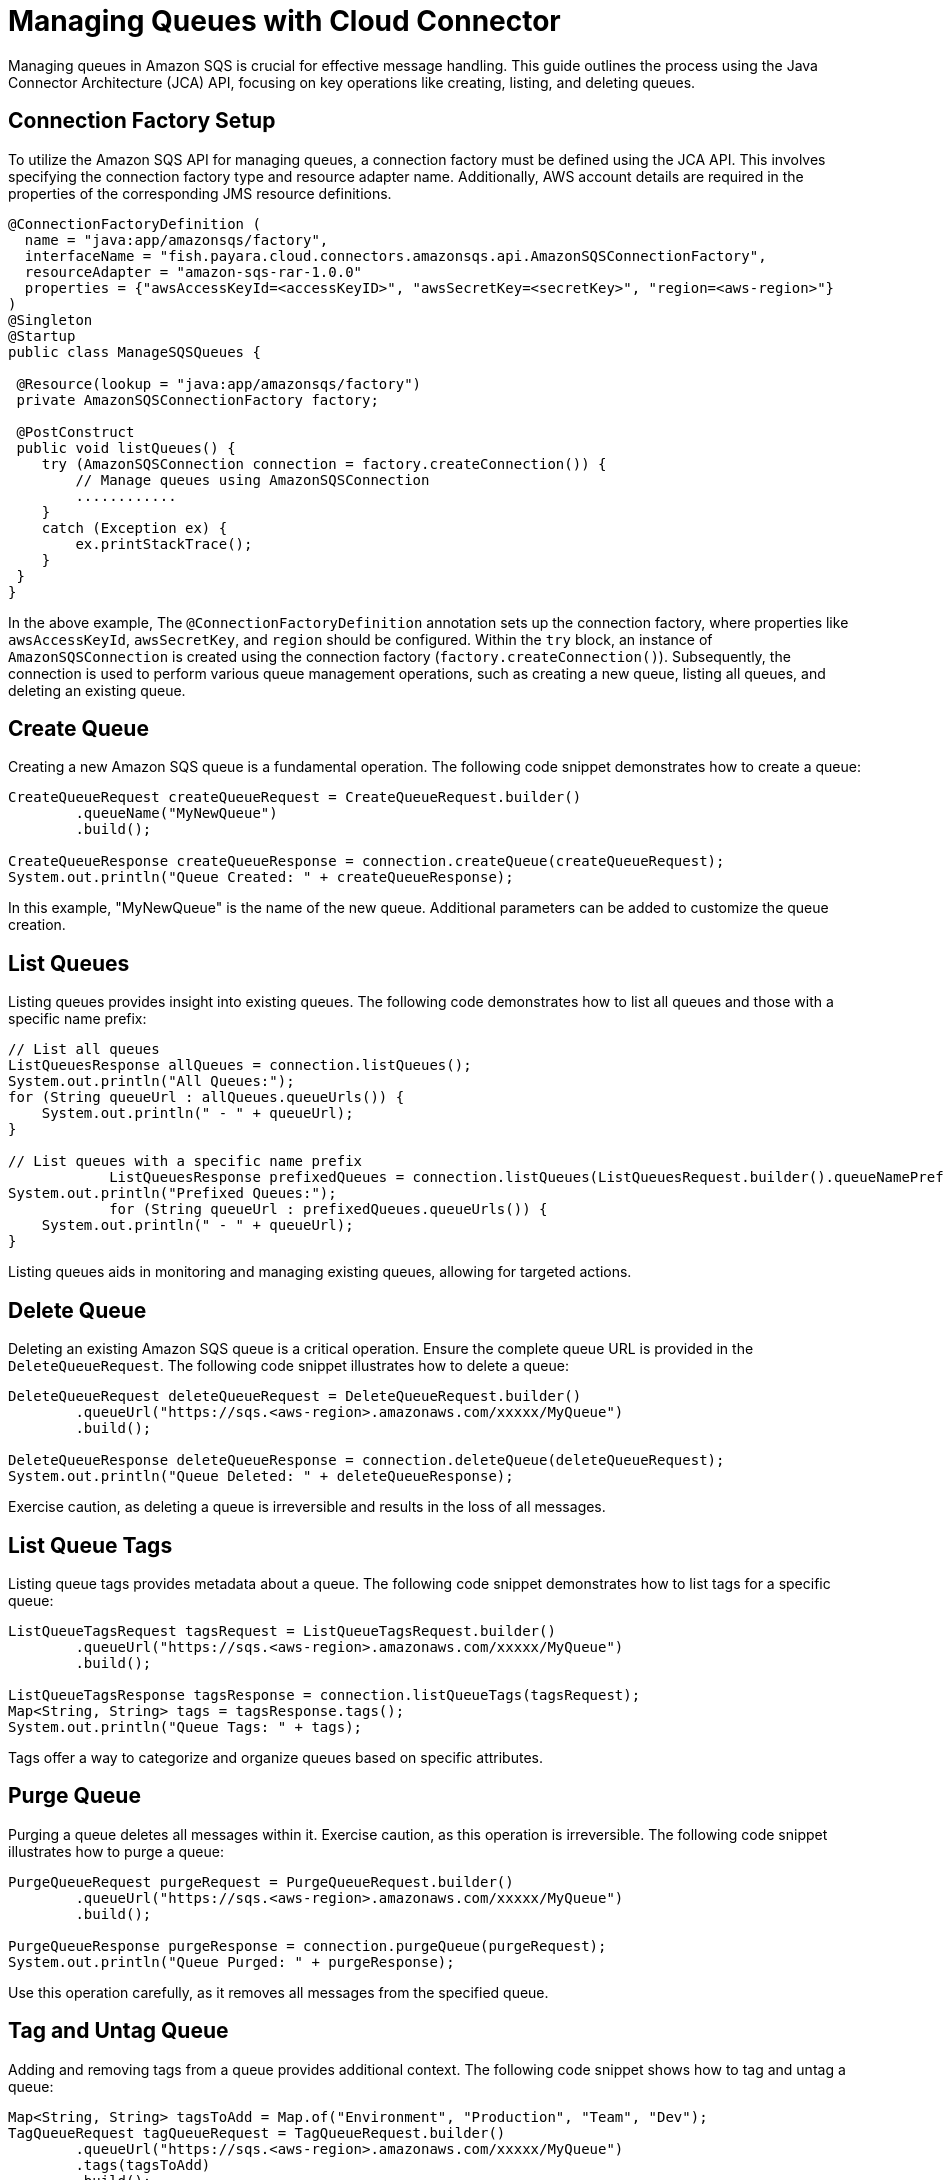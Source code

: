 = Managing Queues with Cloud Connector

Managing queues in Amazon SQS is crucial for effective message handling. This guide outlines the process using the Java Connector Architecture (JCA) API, focusing on key operations like creating, listing, and deleting queues.

== Connection Factory Setup

To utilize the Amazon SQS API for managing queues, a connection factory must be defined using the JCA API. This involves specifying the connection factory type and resource adapter name. Additionally, AWS account details are required in the properties of the corresponding JMS resource definitions.

[source, java]
----
@ConnectionFactoryDefinition ( 
  name = "java:app/amazonsqs/factory",
  interfaceName = "fish.payara.cloud.connectors.amazonsqs.api.AmazonSQSConnectionFactory",
  resourceAdapter = "amazon-sqs-rar-1.0.0"
  properties = {"awsAccessKeyId=<accessKeyID>", "awsSecretKey=<secretKey>", "region=<aws-region>"}
)
@Singleton
@Startup
public class ManageSQSQueues {
 
 @Resource(lookup = "java:app/amazonsqs/factory")
 private AmazonSQSConnectionFactory factory;
 
 @PostConstruct
 public void listQueues() {
    try (AmazonSQSConnection connection = factory.createConnection()) {
        // Manage queues using AmazonSQSConnection
        ............
    }
    catch (Exception ex) {
        ex.printStackTrace();
    }
 }  
}
----

In the above example, The `@ConnectionFactoryDefinition` annotation sets up the connection factory, where properties like `awsAccessKeyId`, `awsSecretKey`, and `region` should be configured.
Within the `try` block, an instance of `AmazonSQSConnection` is created using the connection factory (`factory.createConnection()`). Subsequently, the connection is used to perform various queue management operations, such as creating a new queue, listing all queues, and deleting an existing queue.


== Create Queue

Creating a new Amazon SQS queue is a fundamental operation. The following code snippet demonstrates how to create a queue:

[source, java]
----
CreateQueueRequest createQueueRequest = CreateQueueRequest.builder()
        .queueName("MyNewQueue")
        .build();

CreateQueueResponse createQueueResponse = connection.createQueue(createQueueRequest);
System.out.println("Queue Created: " + createQueueResponse);
----

In this example, "MyNewQueue" is the name of the new queue. Additional parameters can be added to customize the queue creation.

== List Queues

Listing queues provides insight into existing queues. The following code demonstrates how to list all queues and those with a specific name prefix:

[source, java]
----
// List all queues
ListQueuesResponse allQueues = connection.listQueues();
System.out.println("All Queues:");
for (String queueUrl : allQueues.queueUrls()) {
    System.out.println(" - " + queueUrl);
}

// List queues with a specific name prefix
            ListQueuesResponse prefixedQueues = connection.listQueues(ListQueuesRequest.builder().queueNamePrefix("my-prefix").build());
System.out.println("Prefixed Queues:");
            for (String queueUrl : prefixedQueues.queueUrls()) {
    System.out.println(" - " + queueUrl);
}
----

Listing queues aids in monitoring and managing existing queues, allowing for targeted actions.

== Delete Queue

Deleting an existing Amazon SQS queue is a critical operation. Ensure the complete queue URL is provided in the `DeleteQueueRequest`. The following code snippet illustrates how to delete a queue:

[source, java]
----
DeleteQueueRequest deleteQueueRequest = DeleteQueueRequest.builder()
        .queueUrl("https://sqs.<aws-region>.amazonaws.com/xxxxx/MyQueue")
        .build();

DeleteQueueResponse deleteQueueResponse = connection.deleteQueue(deleteQueueRequest);
System.out.println("Queue Deleted: " + deleteQueueResponse);
----

Exercise caution, as deleting a queue is irreversible and results in the loss of all messages.

== List Queue Tags

Listing queue tags provides metadata about a queue. The following code snippet demonstrates how to list tags for a specific queue:

[source, java]
----
ListQueueTagsRequest tagsRequest = ListQueueTagsRequest.builder()
        .queueUrl("https://sqs.<aws-region>.amazonaws.com/xxxxx/MyQueue")
        .build();

ListQueueTagsResponse tagsResponse = connection.listQueueTags(tagsRequest);
Map<String, String> tags = tagsResponse.tags();
System.out.println("Queue Tags: " + tags);
----

Tags offer a way to categorize and organize queues based on specific attributes.

== Purge Queue

Purging a queue deletes all messages within it. Exercise caution, as this operation is irreversible. The following code snippet illustrates how to purge a queue:

[source, java]
----
PurgeQueueRequest purgeRequest = PurgeQueueRequest.builder()
        .queueUrl("https://sqs.<aws-region>.amazonaws.com/xxxxx/MyQueue")
        .build();

PurgeQueueResponse purgeResponse = connection.purgeQueue(purgeRequest);
System.out.println("Queue Purged: " + purgeResponse);
----

Use this operation carefully, as it removes all messages from the specified queue.

== Tag and Untag Queue

Adding and removing tags from a queue provides additional context. The following code snippet shows how to tag and untag a queue:

[source, java]
----
Map<String, String> tagsToAdd = Map.of("Environment", "Production", "Team", "Dev");
TagQueueRequest tagQueueRequest = TagQueueRequest.builder()
        .queueUrl("https://sqs.<aws-region>.amazonaws.com/xxxxx/MyQueue")
        .tags(tagsToAdd)
        .build();
TagQueueResponse tagQueueResponse = connection.tagQueue(tagQueueRequest);
System.out.println("Queue Tagged: " + tagQueueResponse);

List<String> tagKeysToRemove = List.of("Environment");
UntagQueueRequest untagQueueRequest = UntagQueueRequest.builder()
        .queueUrl("https://sqs.<aws-region>.amazonaws.com/xxxxx/MyQueue")
        .tagKeys(tagKeysToRemove)
        .build();
UntagQueueResponse untagQueueResponse = connection.untagQueue(untagQueueRequest);
System.out.println("Queue Untagged: " + untagQueueResponse);
----

Tagging allows for easy classification, while untagging removes unnecessary metadata.


Effectively managing Amazon SQS queues using the JCA API empowers developers to streamline message processing and maintain a well-organized messaging system. 
For more detailed information on the Amazon SQS Java SDK, including additional features and advanced usage, refer to the official Javadocs: link:https://sdk.amazonaws.com/java/api/latest/software/amazon/awssdk/services/sqs/SqsClient.html[]
